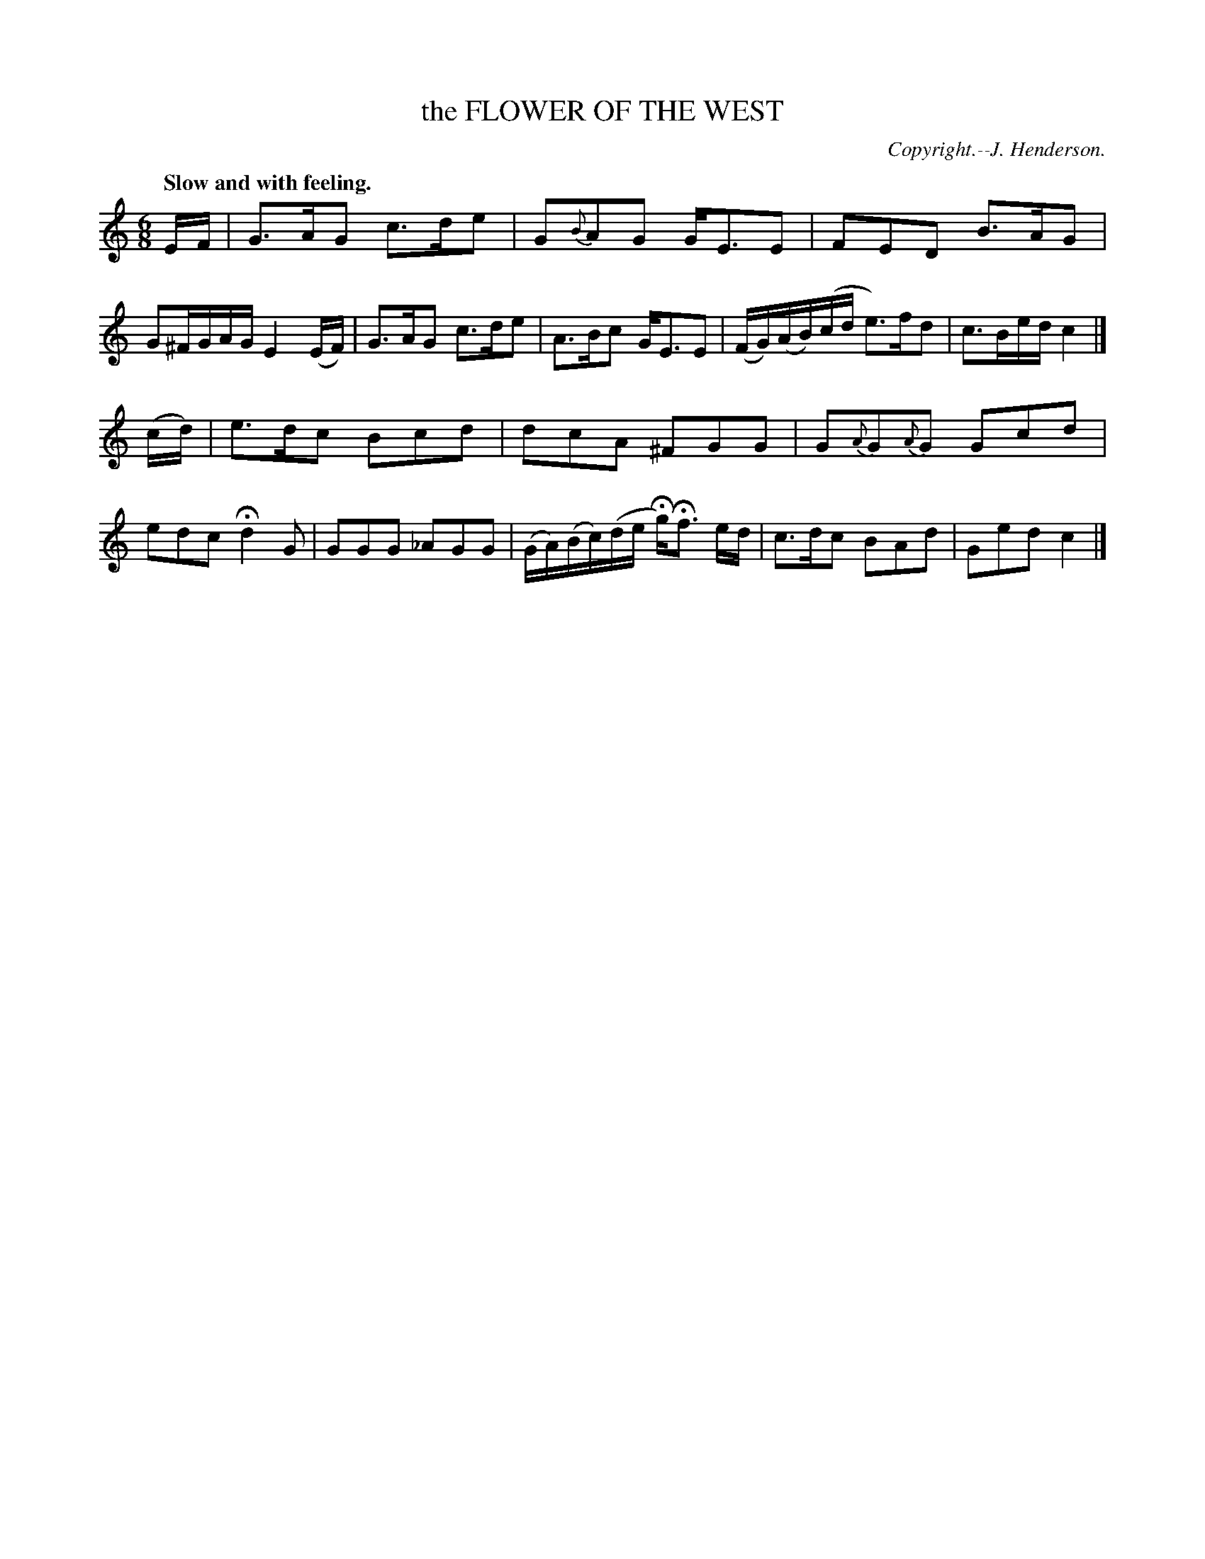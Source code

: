 X: 20893
T: the FLOWER OF THE WEST
C: Copyright.--J. Henderson.
Q: "Slow and with feeling."
%R: air, jig, waltz
B: W. Hamilton "Universal Tune-Book" Vol. 2 Glasgow 1846 p.89 #3
S: http://s3-eu-west-1.amazonaws.com/itma.dl.printmaterial/book_pdfs/hamiltonvol2web.pdf
Z: 2016 John Chambers <jc:trillian.mit.edu>
M: 6/8
L: 1/16
K: C
%%slurgraces yes
%%graceslurs yes
% - - - - - - - - - - - - - - - - - - - - - - - - -
EF |\
G3AG2 c3de2 | G2{B}A2G2 GE3E2 |\
F2E2D2 B3AG2 | G2^FGAG E4(EF) |\
G3AG2 c3de2 | A3Bc2 GE3E2 |\
(FG)(AB)(cd e3)fd2 | c3Bed c4 |]
(cd) |\
e3dc2 B2c2d2 | d2c2A2 ^F2G2G2 |\
G2{A}G2{A}G2 G2c2d2 | e2d2c2 Hd4G2 |\
G2G2G2 _A2G2G2 | (GA)(Bc)(de Hg)Hf3 ed |\
c3dc2 B2A2d2 | G2e2d2 c4 |]
% - - - - - - - - - - - - - - - - - - - - - - - - -
